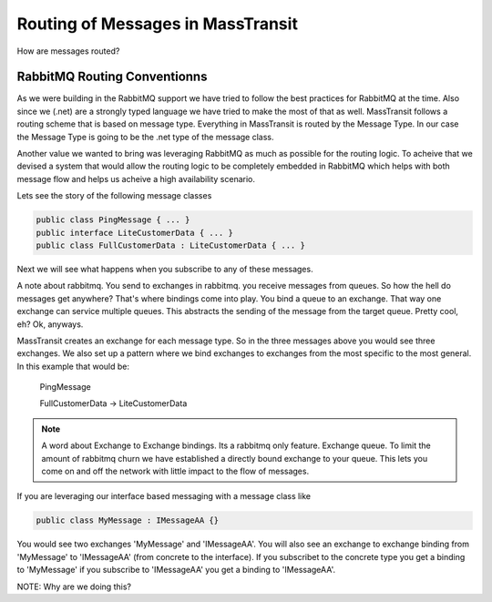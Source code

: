Routing of Messages in MassTransit
""""""""""""""""""""""""""""""""""

How are messages routed?

RabbitMQ Routing Conventionns
'''''''''''''''''''''''''''''

As we were building in the RabbitMQ support we have tried to follow the best
practices for RabbitMQ at the time. Also since we (.net) are a strongly typed language
we have tried to make the most of that as well. MassTransit follows a routing scheme
that is based on message type. Everything in MassTransit is routed by the Message Type.
In our case the Message Type is going to be the .net type of the message class.

Another value we wanted to bring was leveraging RabbitMQ as much as possible
for the routing logic. To acheive that we devised a system that would allow 
the routing logic to be completely embedded in RabbitMQ which helps with both message
flow and helps us acheive a high availability scenario.

Lets see the story of the following message classes

.. sourcecode:: csharp

  public class PingMessage { ... }
  public interface LiteCustomerData { ... }
  public class FullCustomerData : LiteCustomerData { ... }

Next we will see what happens when you subscribe to any of these messages.

A note about rabbitmq. You send to exchanges in rabbitmq. you receive messages
from queues. So how the hell do messages get anywhere? That's where
bindings come into play. You bind a queue to an exchange. That way one exchange
can service multiple queues. This abstracts the sending of the message from
the target queue. Pretty cool, eh? Ok, anyways.

MassTransit creates an exchange for each message type. So in the three messages
above you would see three exchanges. We also set up a pattern where we bind
exchanges to exchanges from the most specific to the most general. In this
example that would be:

  PingMessage

  FullCustomerData -> LiteCustomerData



.. NOTE::

  A word about Exchange to Exchange bindings. Its a rabbitmq only feature.
  Exchange queue. To limit the amount of rabbitmq churn we have established a 
  directly bound exchange to your queue. This lets you come on and off the network with 
  little impact to the flow of messages. 

If you are leveraging our interface based messaging with a message class like

.. sourcecode:: csharp

  public class MyMessage : IMessageAA {}

You would see two exchanges 'MyMessage' and 'IMessageAA'. You will also see an
exchange to exchange binding from 'MyMessage' to 'IMessageAA' (from concrete
to the interface). If you subscribet to the concrete type you get a binding to
'MyMessage' if you subscribe to 'IMessageAA' you get a binding to 'IMessageAA'.

NOTE: Why are we doing this?